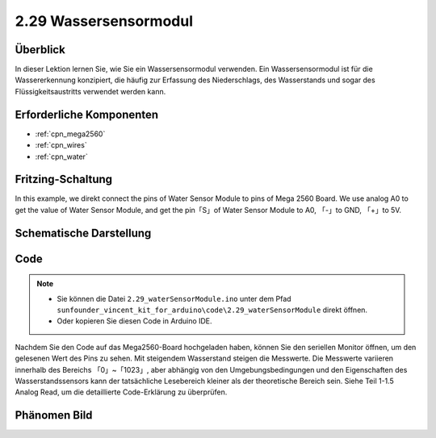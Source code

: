 .. _ar_water:

2.29 Wassersensormodul
=========================

Überblick
--------------

In dieser Lektion lernen Sie, wie Sie ein Wassersensormodul verwenden. Ein Wassersensormodul ist für die Wassererkennung konzipiert, die häufig zur Erfassung des Niederschlags, des Wasserstands und sogar des Flüssigkeitsaustritts verwendet werden kann.


Erforderliche Komponenten
-----------------------------

.. image:: img/Part_two_29.png

* :ref:`cpn_mega2560`
* :ref:`cpn_wires`
* :ref:`cpn_water`

Fritzing-Schaltung
------------------------

In this example, we direkt connect the pins of Water Sensor Module to
pins of Mega 2560 Board. We use analog A0 to get the value of Water
Sensor Module, and get the pin「S」of Water Sensor Module to A0, 「-」to
GND, 「+」to 5V.

.. image:: img/image227.png
   :align: center

Schematische Darstellung
--------------------------

.. image:: img/image228.png
   :align: center

Code
--------------

.. note::

    * Sie können die Datei ``2.29_waterSensorModule.ino`` unter dem Pfad ``sunfounder_vincent_kit_for_arduino\code\2.29_waterSensorModule`` direkt öffnen.
    * Oder kopieren Sie diesen Code in Arduino IDE. 

.. raw:: html

    <iframe src=https://create.arduino.cc/editor/sunfounder01/afccb53e-02c3-41ea-b365-c5c21c9a74b1/preview?embed style="height:510px;width:100%;margin:10px 0" frameborder=0></iframe>

Nachdem Sie den Code auf das Mega2560-Board hochgeladen haben, können Sie den seriellen Monitor öffnen, um den gelesenen Wert des Pins zu sehen. Mit steigendem Wasserstand steigen die Messwerte. Die Messwerte variieren innerhalb des Bereichs 「0」~「1023」, aber abhängig von den Umgebungsbedingungen und den Eigenschaften des Wasserstandssensors kann der tatsächliche Lesebereich kleiner als der theoretische Bereich sein. Siehe Teil 1-1.5 Analog Read, um die detaillierte Code-Erklärung zu überprüfen.

Phänomen Bild
------------------------

.. image:: img/image229.jpeg
   :align: center